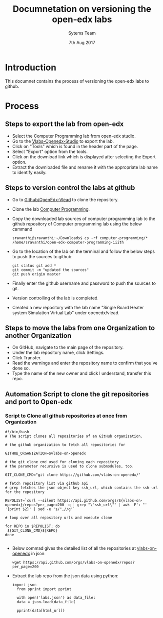 #+Title: Documnetation on versioning the open-edx labs
#+Date: 7th Aug 2017
#+Author: Sytems Team

* Introduction
  This documnet contains the process of versioning the open-edx labs
  to github.

* Process

** Steps to export the lab from open-edx
   - Select the Computer Programming lab from open-edx studio.
   - Go to the [[http://vlabs.ac.in:18010/home/][Vlabs-Openedx-Studio]] to export the lab. 
   - Click on "Tools" which is found in the header part of the page.
   - Select "Export" option from the tools.
   - Click on the download link which is displayed after selecting the
     Export option.
   - Extract the downloaded file and rename it with the appropriate
     lab name to identify easily.
   
     
** Steps to version control the labs at github 
   - Go to [[https://github.com/openedx-vlead][Github/OpenEdx-Vlead]] to clone the repository.
   - Clone the lab [[https://github.com/openedx-vlead/open-edx-computer-programming-iiith.git][Computer Programming]].
   - Copy the downloaded lab sources of computer programming lab to
     the github repository of Computer programming lab using the below
     cammand
     
     #+BEGIN_EXAMPLE
     sravanthi@sravanthi:~/Downloads$ cp -rf computer-programming/*
     /home/sravanthi/open-edx-computer-programming-iiith
     #+END_EXAMPLE
     
   - Go to the location of the lab on the terminal and follow the
     below steps to push the sources to github:
     
     #+BEGIN_EXAMPLE
     git status git add * 
     git commit -m "updated the sources" 
     git push origin master
     #+END_EXAMPLE
  
   - Finally enter the github username and password to push the
     sources to git.
   - Version controlling of the lab is completed.
   - Created a new repository with the lab name "Single Board Heater
     system Simulation Virtual Lab" under openedx/vlead.

** Steps to move the labs from one Organization to another Organization
   - On GitHub, navigate to the main page of the repository.
   - Under the lab repository name, click Settings.
   - Click Transfer.
   - Read the warnings and enter the repository name to confirm that
     you've done so.
   - Type the name of the new owner and click I understand, transfer
     this repo.

** Automation Script to clone the git repositories and port to Open-edx
*** Script to Clone all github repositories at once from Organization
 #+BEGIN_EXAMPLE
   #!/bin/bash
   # The script clones all repositories of an GitHub organization.

   # the github organization to fetch all repositories for

   GITHUB_ORGANIZATION=$vlabs-on-openedx

   # the git clone cmd used for cloning each repository
   # the parameter recursive is used to clone submodules, too.

   GIT_CLONE_CMD="git clone https://github.com/vlabs-on-openedx/"

   # fetch repository list via github api
   # grep fetches the json object key ssh_url, which contains the ssh url for the repository

   REPOLIST=`curl --silent https://api.github.com/orgs/${vlabs-on-openedx}/repos?per_page=200 -q | grep "\"ssh_url\"" | awk -F': "' '{print $2}' | sed -e 's/",//g'`

   # loop over all repository urls and execute clone

   for REPO in $REPOLIST; do
    ${GIT_CLONE_CMD}${REPO}
   done

 #+END_EXAMPLE
 
- Below commad gives the detailed list of all the repositories at [[https://github.com/vlabs-on-openedx][vlabs-on-openedx]] in json
 
 #+BEGIN_EXAMPLE
   wget https://api.github.com/orgs/vlabs-on-openedx/repos?per_page=200
 #+END_EXAMPLE

- Extract the lab repo from the json data using python:

 #+BEGIN_EXAMPLE
  import json
    from pprint import pprint

    with open('labs.json') as data_file:    
    data = json.load(data_file)

    pprint(data[html_url])

 #+END_EXAMPLE
